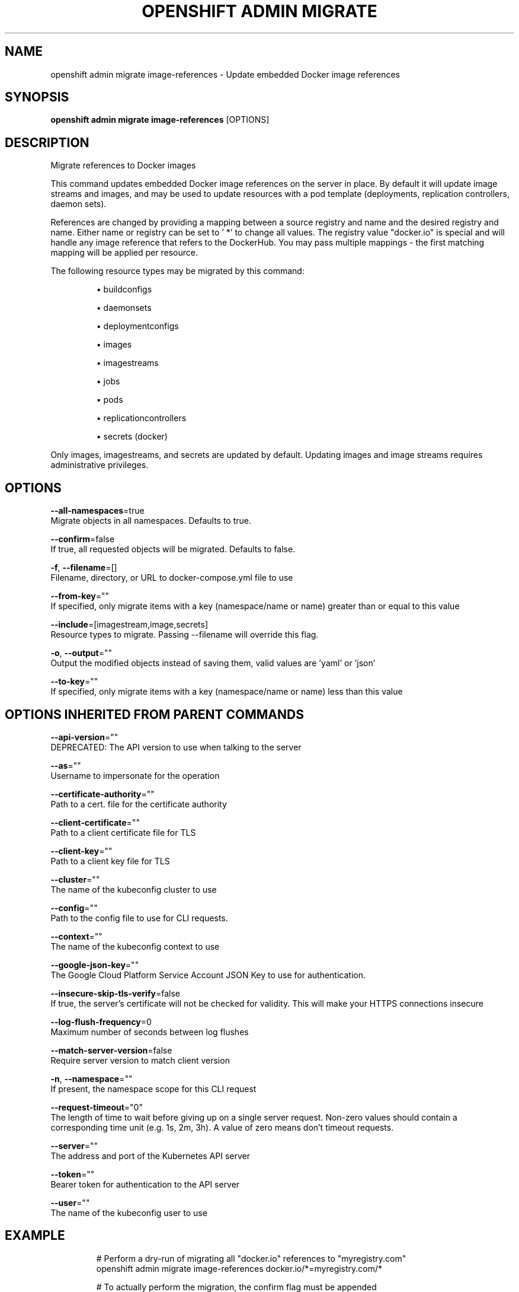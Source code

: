 .TH "OPENSHIFT ADMIN MIGRATE" "1" " Openshift CLI User Manuals" "Openshift" "June 2016"  ""


.SH NAME
.PP
openshift admin migrate image\-references \- Update embedded Docker image references


.SH SYNOPSIS
.PP
\fBopenshift admin migrate image\-references\fP [OPTIONS]


.SH DESCRIPTION
.PP
Migrate references to Docker images

.PP
This command updates embedded Docker image references on the server in place. By default it will update image streams and images, and may be used to update resources with a pod template (deployments, replication controllers, daemon sets).

.PP
References are changed by providing a mapping between a source registry and name and the desired registry and name. Either name or registry can be set to ' *' to change all values. The registry value "docker.io" is special and will handle any image reference that refers to the DockerHub. You may pass multiple mappings \- the first matching mapping will be applied per resource.

.PP
The following resource types may be migrated by this command:
.IP 

.IP
\(bu buildconfigs
.br
.IP
\(bu daemonsets
.br
.IP
\(bu deploymentconfigs
.br
.IP
\(bu images
.br
.IP
\(bu imagestreams
.br
.IP
\(bu jobs
.br
.IP
\(bu pods
.br
.IP
\(bu replicationcontrollers
.br
.IP
\(bu secrets (docker)
.br
.PP
Only images, imagestreams, and secrets are updated by default. Updating images and image streams requires administrative privileges.


.SH OPTIONS
.PP
\fB\-\-all\-namespaces\fP=true
    Migrate objects in all namespaces. Defaults to true.

.PP
\fB\-\-confirm\fP=false
    If true, all requested objects will be migrated. Defaults to false.

.PP
\fB\-f\fP, \fB\-\-filename\fP=[]
    Filename, directory, or URL to docker\-compose.yml file to use

.PP
\fB\-\-from\-key\fP=""
    If specified, only migrate items with a key (namespace/name or name) greater than or equal to this value

.PP
\fB\-\-include\fP=[imagestream,image,secrets]
    Resource types to migrate. Passing \-\-filename will override this flag.

.PP
\fB\-o\fP, \fB\-\-output\fP=""
    Output the modified objects instead of saving them, valid values are 'yaml' or 'json'

.PP
\fB\-\-to\-key\fP=""
    If specified, only migrate items with a key (namespace/name or name) less than this value


.SH OPTIONS INHERITED FROM PARENT COMMANDS
.PP
\fB\-\-api\-version\fP=""
    DEPRECATED: The API version to use when talking to the server

.PP
\fB\-\-as\fP=""
    Username to impersonate for the operation

.PP
\fB\-\-certificate\-authority\fP=""
    Path to a cert. file for the certificate authority

.PP
\fB\-\-client\-certificate\fP=""
    Path to a client certificate file for TLS

.PP
\fB\-\-client\-key\fP=""
    Path to a client key file for TLS

.PP
\fB\-\-cluster\fP=""
    The name of the kubeconfig cluster to use

.PP
\fB\-\-config\fP=""
    Path to the config file to use for CLI requests.

.PP
\fB\-\-context\fP=""
    The name of the kubeconfig context to use

.PP
\fB\-\-google\-json\-key\fP=""
    The Google Cloud Platform Service Account JSON Key to use for authentication.

.PP
\fB\-\-insecure\-skip\-tls\-verify\fP=false
    If true, the server's certificate will not be checked for validity. This will make your HTTPS connections insecure

.PP
\fB\-\-log\-flush\-frequency\fP=0
    Maximum number of seconds between log flushes

.PP
\fB\-\-match\-server\-version\fP=false
    Require server version to match client version

.PP
\fB\-n\fP, \fB\-\-namespace\fP=""
    If present, the namespace scope for this CLI request

.PP
\fB\-\-request\-timeout\fP="0"
    The length of time to wait before giving up on a single server request. Non\-zero values should contain a corresponding time unit (e.g. 1s, 2m, 3h). A value of zero means don't timeout requests.

.PP
\fB\-\-server\fP=""
    The address and port of the Kubernetes API server

.PP
\fB\-\-token\fP=""
    Bearer token for authentication to the API server

.PP
\fB\-\-user\fP=""
    The name of the kubeconfig user to use


.SH EXAMPLE
.PP
.RS

.nf
  # Perform a dry\-run of migrating all "docker.io" references to "myregistry.com"
  openshift admin migrate image\-references docker.io/*=myregistry.com/*
  
  # To actually perform the migration, the confirm flag must be appended
  openshift admin migrate image\-references docker.io/*=myregistry.com/* \-\-confirm
  
  # To see more details of what will be migrated, use the loglevel and output flags
  openshift admin migrate image\-references docker.io/*=myregistry.com/* \-\-loglevel=2 \-o yaml
  
  # Migrate from a service IP to an internal service DNS name
  openshift admin migrate image\-references 172.30.1.54/*=registry.openshift.svc.cluster.local/*
  
  # Migrate from a service IP to an internal service DNS name for all deployment configs and builds
  openshift admin migrate image\-references 172.30.1.54/*=registry.openshift.svc.cluster.local/* \-\-include=buildconfigs,deploymentconfigs

.fi
.RE


.SH SEE ALSO
.PP
\fBopenshift\-admin\-migrate(1)\fP,


.SH HISTORY
.PP
June 2016, Ported from the Kubernetes man\-doc generator
